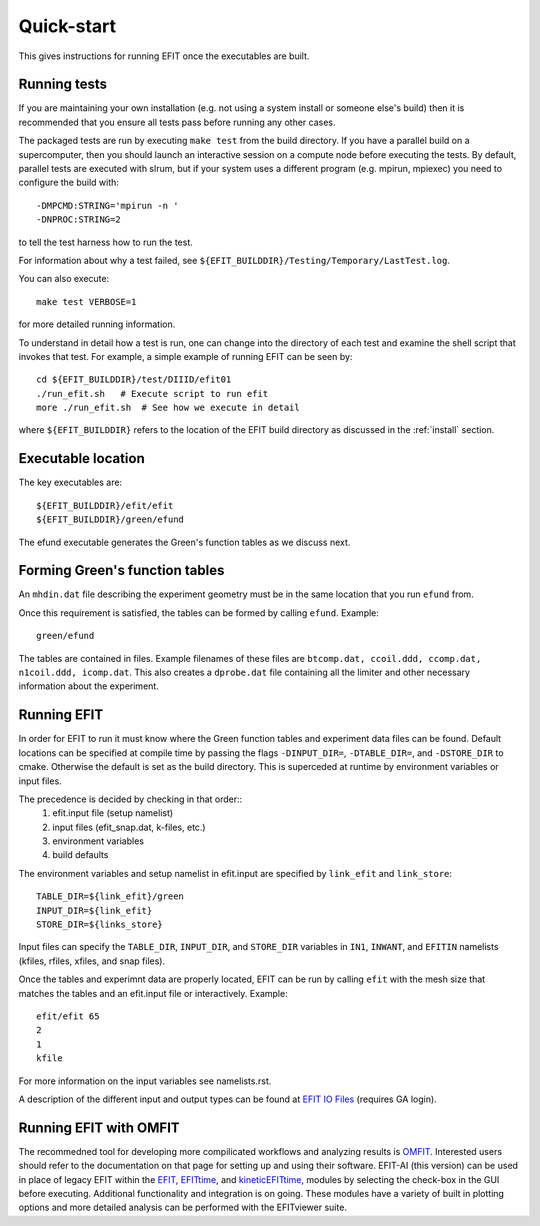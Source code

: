 .. _quickstart:

Quick-start
===========

This gives instructions for running EFIT once the executables are built.

Running tests
-------------

If you are maintaining your own installation (e.g. not using a system install
or someone else's build) then it is recommended that you ensure all tests pass
before running any other cases.

The packaged tests are run by executing ``make test`` from the build directory.  
If you have a parallel build on a supercomputer, then you should launch an 
interactive session on a compute node before executing the tests.  By default,
parallel tests are executed with slrum, but if your system uses a different
program (e.g. mpirun, mpiexec) you need to configure the build with::

    -DMPCMD:STRING='mpirun -n ' 
    -DNPROC:STRING=2

to tell the test harness how to run the test.

For information about why a test failed, see 
``${EFIT_BUILDDIR}/Testing/Temporary/LastTest.log``.

You can also execute::

    make test VERBOSE=1

for more detailed running information.

To understand in detail how a test is run, one can change into the directory of
each test and examine the shell script that invokes that test.  For example, a
simple example of running EFIT can be seen by::

    cd ${EFIT_BUILDDIR}/test/DIIID/efit01
    ./run_efit.sh   # Execute script to run efit
    more ./run_efit.sh  # See how we execute in detail

where ``${EFIT_BUILDDIR}`` refers to the location of the EFIT build directory as
discussed in the :ref:`install` section.

Executable location
-------------------

The key executables are::

    ${EFIT_BUILDDIR}/efit/efit
    ${EFIT_BUILDDIR}/green/efund

The efund executable generates the Green's function tables as we discuss next.

Forming Green's function tables
--------------------------------

An ``mhdin.dat`` file describing the experiment geometry must be in the
same location that you run ``efund`` from.

Once this requirement is satisfied, the tables can be formed by calling
``efund``.  Example::

    green/efund

The tables are contained in files.  Example filenames of these files are 
``btcomp.dat, ccoil.ddd, ccomp.dat, n1coil.ddd, icomp.dat``.  
This also creates a ``dprobe.dat`` file containing all the limiter and other
necessary information about the experiment.

Running EFIT
------------

In order for EFIT to run it must know where the Green function tables and
experiment data files can be found.  Default locations can be specified at compile
time by passing the flags ``-DINPUT_DIR=``, ``-DTABLE_DIR=``, and ``-DSTORE_DIR`` to
cmake.  Otherwise the default is set as the build directory.  This is superceded
at runtime by environment variables or input files.  

The precedence is decided by checking in that order::
     1.  efit.input file (setup namelist)
     2.  input files (efit_snap.dat, k-files, etc.)
     3.  environment variables
     4.  build defaults

The environment variables and setup namelist in efit.input are specified by ``link_efit`` and ``link_store``::

     TABLE_DIR=${link_efit}/green 
     INPUT_DIR=${link_efit}
     STORE_DIR=${links_store}


Input files can specify the ``TABLE_DIR``, ``INPUT_DIR``, and ``STORE_DIR``
variables in ``IN1``, ``INWANT``, and ``EFITIN`` namelists (kfiles, rfiles, xfiles,
and snap files).

Once the tables and experimnt data are properly located, EFIT can be run
by calling ``efit`` with the mesh size that matches the tables and an 
efit.input file or interactively.
Example::

    efit/efit 65
    2
    1
    kfile

For more information on the input variables see namelists.rst.  

A description of the different input and output types can be found at
`EFIT IO Files <https://fusion.gat.com/theory/Efitiofiles>`__ (requires GA login).

Running EFIT with OMFIT
-----------------------

The recommedned tool for developing more compilicated workflows and analyzing results
is `OMFIT <https://omfit.io/>`__.  Interested users should refer to the documentation
on that page for setting up and using their software.  EFIT-AI (this version) can be
used in place of legacy EFIT within the 
`EFIT <https://omfit.io/modules/mod_EFIT.html/>`__, 
`EFITtime <https://omfit.io/modules/mod_EFITtime.html/>`__, and
`kineticEFITtime <https://omfit.io/modules/mod_kineticEFITtime.html/>`__, modules by
selecting the check-box in the GUI before executing.  Additional functionality and
integration is on going.  These modules have a variety of built in plotting options and 
more detailed analysis can be performed with the EFITviewer suite.

